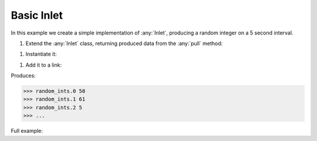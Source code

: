 Basic Inlet
------------

.. container:: tutorial-block

    In this example we create a simple implementation of :any:`Inlet`, producing a random integer on a 5 second interval.

    #. Extend the :any:`Inlet` class, returning produced data from the :any:`pull` method:

    .. rst-class:: highlight-small
    .. literalinclude:: ../../examples/basic_inlet.py
        :language: python
        :lines: 8-11

    #. Instantiate it:

    .. rst-class:: highlight-small
    .. literalinclude:: ../../examples/basic_inlet.py
        :language: python
        :lines: 14

    #. Add it to a link:

    .. rst-class:: highlight-small
    .. literalinclude:: ../../examples/basic_inlet.py
        :language: python
        :lines: 18-21

    Produces:

    .. rst-class:: highlight-small
    .. code-block:: python

        >>> random_ints.0 50
        >>> random_ints.1 61
        >>> random_ints.2 5
        >>> ...

    Full example:

    .. literalinclude:: ../../examples/basic_inlet.py
        :language: python

